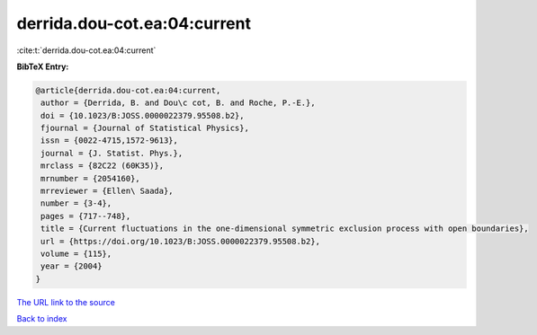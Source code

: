 derrida.dou-cot.ea:04:current
=============================

:cite:t:`derrida.dou-cot.ea:04:current`

**BibTeX Entry:**

.. code-block:: bibtex

   @article{derrida.dou-cot.ea:04:current,
    author = {Derrida, B. and Dou\c cot, B. and Roche, P.-E.},
    doi = {10.1023/B:JOSS.0000022379.95508.b2},
    fjournal = {Journal of Statistical Physics},
    issn = {0022-4715,1572-9613},
    journal = {J. Statist. Phys.},
    mrclass = {82C22 (60K35)},
    mrnumber = {2054160},
    mrreviewer = {Ellen\ Saada},
    number = {3-4},
    pages = {717--748},
    title = {Current fluctuations in the one-dimensional symmetric exclusion process with open boundaries},
    url = {https://doi.org/10.1023/B:JOSS.0000022379.95508.b2},
    volume = {115},
    year = {2004}
   }
`The URL link to the source <ttps://doi.org/10.1023/B:JOSS.0000022379.95508.b2}>`_


`Back to index <../By-Cite-Keys.html>`_
